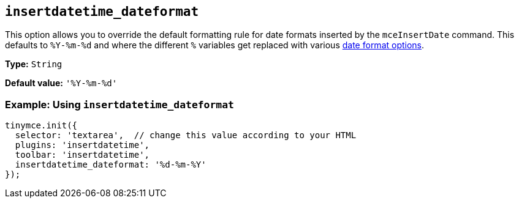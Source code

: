 [[insertdatetime_dateformat]]
== `+insertdatetime_dateformat+`

This option allows you to override the default formatting rule for date formats inserted by the `+mceInsertDate+` command. This defaults to `+%Y-%m-%d+` and where the different `+%+` variables get replaced with various xref:insertdatetime.adoc#referencedatetimeformats[date format options].

*Type:* `+String+`

*Default value:* `+'%Y-%m-%d'+`

=== Example: Using `+insertdatetime_dateformat+`

[source,js]
----
tinymce.init({
  selector: 'textarea',  // change this value according to your HTML
  plugins: 'insertdatetime',
  toolbar: 'insertdatetime',
  insertdatetime_dateformat: '%d-%m-%Y'
});
----
